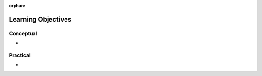 :orphan:

.. _openlayers_objectives:

===================
Learning Objectives
===================

Conceptual
----------

-

Practical
---------

-

